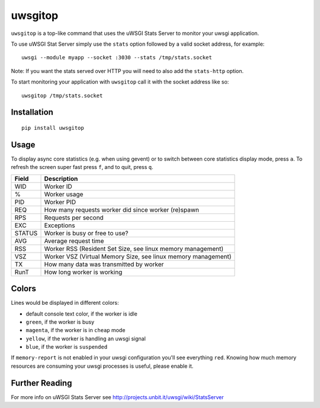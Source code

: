 uwsgitop
========

``uwsgitop`` is a top-like command that uses the uWSGI Stats Server to
monitor your uwsgi application.

To use uWSGI Stat Server simply use the ``stats`` option followed by
a valid socket address, for example::

    uwsgi --module myapp --socket :3030 --stats /tmp/stats.socket

Note: If you want the stats served over HTTP you will need to also add
the ``stats-http`` option.

To start monitoring your application with ``uwsgitop`` call it with
the socket address like so::

    uwsgitop /tmp/stats.socket

Installation
------------

::

    pip install uwsgitop

Usage
-----

To display async core statistics (e.g. when using gevent) or to switch between
core statistics display mode, press ``a``. To refresh the screen super fast press ``f``,
and to quit, press ``q``.

+--------+---------------------------------------------------------------+
| Field  |  Description                                                  |
+========+===============================================================+
| WID    | Worker ID                                                     |
+--------+---------------------------------------------------------------+
| %      | Worker usage                                                  |
+--------+---------------------------------------------------------------+
| PID    | Worker PID                                                    |
+--------+---------------------------------------------------------------+
| REQ    | How many requests worker did since worker (re)spawn           |
+--------+---------------------------------------------------------------+
| RPS    | Requests per second                                           |
+--------+---------------------------------------------------------------+
| EXC    | Exceptions                                                    |
+--------+---------------------------------------------------------------+
| STATUS | Worker is busy or free to use?                                |
+--------+---------------------------------------------------------------+
| AVG    | Average request time                                          |
+--------+---------------------------------------------------------------+
| RSS    | Worker RSS (Resident Set Size, see linux memory management)   |
+--------+---------------------------------------------------------------+
| VSZ    | Worker VSZ (Virtual Memory Size, see linux memory management) |
+--------+---------------------------------------------------------------+
| TX     | How many data was transmitted by worker                       |
+--------+---------------------------------------------------------------+
| RunT   | How long worker is working                                    |
+--------+---------------------------------------------------------------+

Colors
------

Lines would be displayed in different colors:

- default console text color, if the worker is idle
- ``green``, if the worker is busy
- ``magenta``, if the worker is in ``cheap`` mode
- ``yellow``, if the worker is handling an uwsgi signal
- ``blue``, if the worker is ``suspended``


If ``memory-report`` is not enabled in your uwsgi configuration you'll see everything ``red``.
Knowing how much memory resources are consuming your uwsgi processes is useful, please enable it.

Further Reading
---------------

For more info on uWSGI Stats Server see http://projects.unbit.it/uwsgi/wiki/StatsServer
